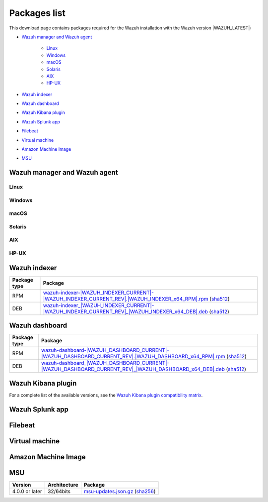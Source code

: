 .. Copyright (C) 2022 Wazuh, Inc.

.. meta::
  :description: Find the packages required for Wazuh installation on this page. Available for AIX, Linux, HP-UX, macOS, Solaris, and Windows.

.. _packages:

Packages list
=============

This download page contains packages required for the Wazuh installation with the Wazuh version |WAZUH_LATEST|:

- `Wazuh manager and Wazuh agent`_

   - `Linux`_
   - `Windows`_
   - `macOS`_
   - `Solaris`_
   - `AIX`_
   - `HP-UX`_
   
- `Wazuh indexer`_
- `Wazuh dashboard`_
- `Wazuh Kibana plugin`_
- `Wazuh Splunk app`_
- `Filebeat`_
- `Virtual machine`_
- `Amazon Machine Image`_
- `MSU`_

.. _Wazuh_manager_agent_packages_list:

Wazuh manager and Wazuh agent
-----------------------------

Linux
^^^^^


+-----------------------+-------------------+--------------+----------------------------------------------------------------------------------------------------------------------------------------------------------------------------------------------------------------------------------------------+
| Distribution          | Version           | Architecture | Package                                                                                                                                                                                                                                      |
+=======================+===================+==============+==============================================================================================================================================================================================================================================+
|                       |                   |    i386      | `wazuh-agent-|WAZUH_LATEST|-|WAZUH_REVISION_YUM_AGENT_I386|.i386.rpm <|RPM_AGENT|-|WAZUH_LATEST|-|WAZUH_REVISION_YUM_AGENT_I386|.i386.rpm>`_ (`sha512 <|CHECKSUMS_URL||WAZUH_LATEST|/wazuh-agent-|WAZUH_LATEST|-|WAZUH_REVISION_YUM_AGENT_I386|.i386.rpm.sha512>`__)                                    |
+ Amazon Linux          +  1 and 2          +--------------+----------------------------------------------------------------------------------------------------------------------------------------------------------------------------------------------------------------------------------------------+
|                       |                   |              | `wazuh-agent-|WAZUH_LATEST|-|WAZUH_REVISION_YUM_AGENT_X86|.x86_64.rpm <|RPM_AGENT|-|WAZUH_LATEST|-|WAZUH_REVISION_YUM_AGENT_X86|.x86_64.rpm>`_ (`sha512 <|CHECKSUMS_URL||WAZUH_LATEST|/wazuh-agent-|WAZUH_LATEST|-|WAZUH_REVISION_YUM_AGENT_X86|.x86_64.rpm.sha512>`__)                              |
+                       +                   +    x86_64    +----------------------------------------------------------------------------------------------------------------------------------------------------------------------------------------------------------------------------------------------+
|                       |                   |              | `wazuh-manager-|WAZUH_LATEST|-|WAZUH_REVISION_YUM_MANAGER_X86|.x86_64.rpm <|RPM_MANAGER|-|WAZUH_LATEST|-|WAZUH_REVISION_YUM_MANAGER_X86|.x86_64.rpm>`_ (`sha512 <|CHECKSUMS_URL||WAZUH_LATEST|/wazuh-manager-|WAZUH_LATEST|-|WAZUH_REVISION_YUM_MANAGER_X86|.x86_64.rpm.sha512>`__)                        |
+                       +                   +--------------+----------------------------------------------------------------------------------------------------------------------------------------------------------------------------------------------------------------------------------------------+
|                       |                   |              | `wazuh-agent-|WAZUH_LATEST|-|WAZUH_REVISION_YUM_AGENT_AARCH64|.aarch64.rpm <|RPM_AGENT|-|WAZUH_LATEST|-|WAZUH_REVISION_YUM_AGENT_AARCH64|.aarch64.rpm>`_ (`sha512 <|CHECKSUMS_URL||WAZUH_LATEST|/wazuh-agent-|WAZUH_LATEST|-|WAZUH_REVISION_YUM_AGENT_AARCH64|.aarch64.rpm.sha512>`__)                           |
+                       +                   +    aarch64   +----------------------------------------------------------------------------------------------------------------------------------------------------------------------------------------------------------------------------------------------+
|                       |                   |              | `wazuh-manager-|WAZUH_LATEST|-|WAZUH_REVISION_YUM_MANAGER_AARCH64|.aarch64.rpm <|RPM_MANAGER|-|WAZUH_LATEST|-|WAZUH_REVISION_YUM_MANAGER_AARCH64|.aarch64.rpm>`_ (`sha512 <|CHECKSUMS_URL||WAZUH_LATEST|/wazuh-manager-|WAZUH_LATEST|-|WAZUH_REVISION_YUM_MANAGER_AARCH64|.aarch64.rpm.sha512>`__)                     |
+                       +                   +--------------+----------------------------------------------------------------------------------------------------------------------------------------------------------------------------------------------------------------------------------------------+
|                       |                   |    armhf     | `wazuh-agent-|WAZUH_LATEST|-|WAZUH_REVISION_YUM_AGENT_ARMHF|.armv7hl.rpm <|RPM_AGENT|-|WAZUH_LATEST|-|WAZUH_REVISION_YUM_AGENT_ARMHF|.armv7hl.rpm>`_ (`sha512 <|CHECKSUMS_URL||WAZUH_LATEST|/wazuh-agent-|WAZUH_LATEST|-|WAZUH_REVISION_YUM_AGENT_ARMHF|.armv7hl.rpm.sha512>`__)                           |
+-----------------------+-------------------+--------------+----------------------------------------------------------------------------------------------------------------------------------------------------------------------------------------------------------------------------------------------+
|                       |                   |    i386      | `wazuh-agent-|WAZUH_LATEST|-|WAZUH_REVISION_YUM_AGENT_I386|.i386.rpm <|RPM_AGENT|-|WAZUH_LATEST|-|WAZUH_REVISION_YUM_AGENT_I386|.i386.rpm>`_ (`sha512 <|CHECKSUMS_URL||WAZUH_LATEST|/wazuh-agent-|WAZUH_LATEST|-|WAZUH_REVISION_YUM_AGENT_I386|.i386.rpm.sha512>`__)                                    |
+ CentOS                +  6 or later       +--------------+----------------------------------------------------------------------------------------------------------------------------------------------------------------------------------------------------------------------------------------------+
|                       |                   |              | `wazuh-agent-|WAZUH_LATEST|-|WAZUH_REVISION_YUM_AGENT_X86|.x86_64.rpm <|RPM_AGENT|-|WAZUH_LATEST|-|WAZUH_REVISION_YUM_AGENT_X86|.x86_64.rpm>`_ (`sha512 <|CHECKSUMS_URL||WAZUH_LATEST|/wazuh-agent-|WAZUH_LATEST|-|WAZUH_REVISION_YUM_AGENT_X86|.x86_64.rpm.sha512>`__)                              |
+                       +                   +    x86_64    +----------------------------------------------------------------------------------------------------------------------------------------------------------------------------------------------------------------------------------------------+
|                       |                   |              | `wazuh-manager-|WAZUH_LATEST|-|WAZUH_REVISION_YUM_MANAGER_X86|.x86_64.rpm <|RPM_MANAGER|-|WAZUH_LATEST|-|WAZUH_REVISION_YUM_MANAGER_X86|.x86_64.rpm>`_ (`sha512 <|CHECKSUMS_URL||WAZUH_LATEST|/wazuh-manager-|WAZUH_LATEST|-|WAZUH_REVISION_YUM_MANAGER_X86|.x86_64.rpm.sha512>`__)                        |
+                       +                   +--------------+----------------------------------------------------------------------------------------------------------------------------------------------------------------------------------------------------------------------------------------------+
|                       |                   |              | `wazuh-agent-|WAZUH_LATEST|-|WAZUH_REVISION_YUM_AGENT_AARCH64|.aarch64.rpm <|RPM_AGENT|-|WAZUH_LATEST|-|WAZUH_REVISION_YUM_AGENT_AARCH64|.aarch64.rpm>`_ (`sha512 <|CHECKSUMS_URL||WAZUH_LATEST|/wazuh-agent-|WAZUH_LATEST|-|WAZUH_REVISION_YUM_AGENT_AARCH64|.aarch64.rpm.sha512>`__)                           |
+                       +                   +    aarch64   +----------------------------------------------------------------------------------------------------------------------------------------------------------------------------------------------------------------------------------------------+
|                       |                   |              | `wazuh-manager-|WAZUH_LATEST|-|WAZUH_REVISION_YUM_MANAGER_AARCH64|.aarch64.rpm <|RPM_MANAGER|-|WAZUH_LATEST|-|WAZUH_REVISION_YUM_MANAGER_AARCH64|.aarch64.rpm>`_ (`sha512 <|CHECKSUMS_URL||WAZUH_LATEST|/wazuh-manager-|WAZUH_LATEST|-|WAZUH_REVISION_YUM_MANAGER_AARCH64|.aarch64.rpm.sha512>`__)                     |
+                       +                   +--------------+----------------------------------------------------------------------------------------------------------------------------------------------------------------------------------------------------------------------------------------------+
|                       |                   |    armhf     | `wazuh-agent-|WAZUH_LATEST|-|WAZUH_REVISION_YUM_AGENT_ARMHF|.armv7hl.rpm <|RPM_AGENT|-|WAZUH_LATEST|-|WAZUH_REVISION_YUM_AGENT_ARMHF|.armv7hl.rpm>`_ (`sha512 <|CHECKSUMS_URL||WAZUH_LATEST|/wazuh-agent-|WAZUH_LATEST|-|WAZUH_REVISION_YUM_AGENT_ARMHF|.armv7hl.rpm.sha512>`__)                           |
+                       +-------------------+--------------+----------------------------------------------------------------------------------------------------------------------------------------------------------------------------------------------------------------------------------------------+
|                       |                   |    i386      | `wazuh-agent-|WAZUH_LATEST|-|WAZUH_REVISION_YUM_AGENT_I386_EL5|.el5.i386.rpm <https://packages.wazuh.com/|CURRENT_MAJOR|/yum5/i386/wazuh-agent-|WAZUH_LATEST|-|WAZUH_REVISION_YUM_AGENT_I386_EL5|.el5.i386.rpm>`__ (`sha512 <|CHECKSUMS_URL||WAZUH_LATEST|/wazuh-agent-|WAZUH_LATEST|-|WAZUH_REVISION_YUM_AGENT_I386_EL5|.el5.i386.rpm.sha512>`__)                 |
+                       +  5                +--------------+----------------------------------------------------------------------------------------------------------------------------------------------------------------------------------------------------------------------------------------------+
|                       |                   |    x86_64    | `wazuh-agent-|WAZUH_LATEST|-|WAZUH_REVISION_YUM_AGENT_X86_EL5|.el5.x86_64.rpm <https://packages.wazuh.com/|CURRENT_MAJOR|/yum5/x86_64/wazuh-agent-|WAZUH_LATEST|-|WAZUH_REVISION_YUM_AGENT_X86_EL5|.el5.x86_64.rpm>`__ (`sha512 <|CHECKSUMS_URL||WAZUH_LATEST|/wazuh-agent-|WAZUH_LATEST|-|WAZUH_REVISION_YUM_AGENT_X86_EL5|.el5.x86_64.rpm.sha512>`__)         |
+-----------------------+-------------------+--------------+----------------------------------------------------------------------------------------------------------------------------------------------------------------------------------------------------------------------------------------------+
|                       |                   |    i386      | `wazuh-agent_|WAZUH_LATEST|-|WAZUH_REVISION_DEB_AGENT_I386|_i386.deb <|DEB_AGENT|_|WAZUH_LATEST|-|WAZUH_REVISION_DEB_AGENT_I386|_i386.deb>`_ (`sha512 <|CHECKSUMS_URL||WAZUH_LATEST|/wazuh-agent_|WAZUH_LATEST|-|WAZUH_REVISION_DEB_AGENT_I386|_i386.deb.sha512>`__)            |
+ Debian                +  7 or later       +--------------+----------------------------------------------------------------------------------------------------------------------------------------------------------------------------------------------------------------------------------------------+
|                       |                   |              | `wazuh-agent_|WAZUH_LATEST|-|WAZUH_REVISION_DEB_AGENT_X86|_amd64.deb <|DEB_AGENT|_|WAZUH_LATEST|-|WAZUH_REVISION_DEB_AGENT_X86|_amd64.deb>`_ (`sha512 <|CHECKSUMS_URL||WAZUH_LATEST|/wazuh-agent_|WAZUH_LATEST|-|WAZUH_REVISION_DEB_AGENT_X86|_amd64.deb.sha512>`__)         |
+                       +                   +    x86_64    +----------------------------------------------------------------------------------------------------------------------------------------------------------------------------------------------------------------------------------------------+
|                       |                   |              | `wazuh-manager_|WAZUH_LATEST|-|WAZUH_REVISION_DEB_MANAGER_X86|_amd64.deb <|DEB_MANAGER|_|WAZUH_LATEST|-|WAZUH_REVISION_DEB_MANAGER_X86|_amd64.deb>`_ (`sha512 <|CHECKSUMS_URL||WAZUH_LATEST|/wazuh-manager_|WAZUH_LATEST|-|WAZUH_REVISION_DEB_MANAGER_X86|_amd64.deb.sha512>`__) |
+                       +                   +--------------+----------------------------------------------------------------------------------------------------------------------------------------------------------------------------------------------------------------------------------------------+
|                       |                   |              | `wazuh-agent_|WAZUH_LATEST|-|WAZUH_REVISION_DEB_AGENT_AARCH64|_arm64.deb <|DEB_AGENT|_|WAZUH_LATEST|-|WAZUH_REVISION_DEB_AGENT_AARCH64|_arm64.deb>`_ (`sha512 <|CHECKSUMS_URL||WAZUH_LATEST|/wazuh-agent_|WAZUH_LATEST|-|WAZUH_REVISION_DEB_AGENT_AARCH64|_arm64.deb.sha512>`__)         |
+                       +                   +    aarch64   +----------------------------------------------------------------------------------------------------------------------------------------------------------------------------------------------------------------------------------------------+
|                       |                   |              | `wazuh-manager_|WAZUH_LATEST|-|WAZUH_REVISION_DEB_MANAGER_AARCH64|_arm64.deb <|DEB_MANAGER|_|WAZUH_LATEST|-|WAZUH_REVISION_DEB_MANAGER_AARCH64|_arm64.deb>`_ (`sha512 <|CHECKSUMS_URL||WAZUH_LATEST|/wazuh-manager_|WAZUH_LATEST|-|WAZUH_REVISION_DEB_MANAGER_AARCH64|_arm64.deb.sha512>`__) |
+                       +                   +--------------+----------------------------------------------------------------------------------------------------------------------------------------------------------------------------------------------------------------------------------------------+
|                       |                   |    armhf     | `wazuh-agent_|WAZUH_LATEST|-|WAZUH_REVISION_DEB_AGENT_ARMHF|_armhf.deb <|DEB_AGENT|_|WAZUH_LATEST|-|WAZUH_REVISION_DEB_AGENT_ARMHF|_armhf.deb>`_ (`sha512 <|CHECKSUMS_URL||WAZUH_LATEST|/wazuh-agent_|WAZUH_LATEST|-|WAZUH_REVISION_DEB_AGENT_ARMHF|_armhf.deb.sha512>`__)         |
+-----------------------+-------------------+--------------+----------------------------------------------------------------------------------------------------------------------------------------------------------------------------------------------------------------------------------------------+
|                       |                   |    i386      | `wazuh-agent-|WAZUH_LATEST|-|WAZUH_REVISION_YUM_AGENT_I386|.i386.rpm <|RPM_AGENT|-|WAZUH_LATEST|-|WAZUH_REVISION_YUM_AGENT_I386|.i386.rpm>`_ (`sha512 <|CHECKSUMS_URL||WAZUH_LATEST|/wazuh-agent-|WAZUH_LATEST|-|WAZUH_REVISION_YUM_AGENT_I386|.i386.rpm.sha512>`__)                                    |
+ Fedora                +  22 or later      +--------------+----------------------------------------------------------------------------------------------------------------------------------------------------------------------------------------------------------------------------------------------+
|                       |                   |              | `wazuh-agent-|WAZUH_LATEST|-|WAZUH_REVISION_YUM_AGENT_X86|.x86_64.rpm <|RPM_AGENT|-|WAZUH_LATEST|-|WAZUH_REVISION_YUM_AGENT_X86|.x86_64.rpm>`_ (`sha512 <|CHECKSUMS_URL||WAZUH_LATEST|/wazuh-agent-|WAZUH_LATEST|-|WAZUH_REVISION_YUM_AGENT_X86|.x86_64.rpm.sha512>`__)                              |
+                       +                   +    x86_64    +----------------------------------------------------------------------------------------------------------------------------------------------------------------------------------------------------------------------------------------------+
|                       |                   |              | `wazuh-manager-|WAZUH_LATEST|-|WAZUH_REVISION_YUM_MANAGER_X86|.x86_64.rpm <|RPM_MANAGER|-|WAZUH_LATEST|-|WAZUH_REVISION_YUM_MANAGER_X86|.x86_64.rpm>`_ (`sha512 <|CHECKSUMS_URL||WAZUH_LATEST|/wazuh-manager-|WAZUH_LATEST|-|WAZUH_REVISION_YUM_MANAGER_X86|.x86_64.rpm.sha512>`__)                        |
+                       +                   +--------------+----------------------------------------------------------------------------------------------------------------------------------------------------------------------------------------------------------------------------------------------+
|                       |                   |              | `wazuh-agent-|WAZUH_LATEST|-|WAZUH_REVISION_YUM_AGENT_AARCH64|.aarch64.rpm <|RPM_AGENT|-|WAZUH_LATEST|-|WAZUH_REVISION_YUM_AGENT_AARCH64|.aarch64.rpm>`_ (`sha512 <|CHECKSUMS_URL||WAZUH_LATEST|/wazuh-agent-|WAZUH_LATEST|-|WAZUH_REVISION_YUM_AGENT_AARCH64|.aarch64.rpm.sha512>`__)                           |
+                       +                   +    aarch64   +----------------------------------------------------------------------------------------------------------------------------------------------------------------------------------------------------------------------------------------------+
|                       |                   |              | `wazuh-manager-|WAZUH_LATEST|-|WAZUH_REVISION_YUM_MANAGER_AARCH64|.aarch64.rpm <|RPM_MANAGER|-|WAZUH_LATEST|-|WAZUH_REVISION_YUM_MANAGER_AARCH64|.aarch64.rpm>`_ (`sha512 <|CHECKSUMS_URL||WAZUH_LATEST|/wazuh-manager-|WAZUH_LATEST|-|WAZUH_REVISION_YUM_MANAGER_AARCH64|.aarch64.rpm.sha512>`__)                     |
+                       +                   +--------------+----------------------------------------------------------------------------------------------------------------------------------------------------------------------------------------------------------------------------------------------+
|                       |                   |    armhf     | `wazuh-agent-|WAZUH_LATEST|-|WAZUH_REVISION_YUM_AGENT_ARMHF|.armv7hl.rpm <|RPM_AGENT|-|WAZUH_LATEST|-|WAZUH_REVISION_YUM_AGENT_ARMHF|.armv7hl.rpm>`_ (`sha512 <|CHECKSUMS_URL||WAZUH_LATEST|/wazuh-agent-|WAZUH_LATEST|-|WAZUH_REVISION_YUM_AGENT_ARMHF|.armv7hl.rpm.sha512>`__)                           |
+-----------------------+-------------------+--------------+----------------------------------------------------------------------------------------------------------------------------------------------------------------------------------------------------------------------------------------------+
|                       |                   |    i386      | `wazuh-agent-|WAZUH_LATEST|-|WAZUH_REVISION_YUM_AGENT_I386|.i386.rpm <|RPM_AGENT|-|WAZUH_LATEST|-|WAZUH_REVISION_YUM_AGENT_I386|.i386.rpm>`_ (`sha512 <|CHECKSUMS_URL||WAZUH_LATEST|/wazuh-agent-|WAZUH_LATEST|-|WAZUH_REVISION_YUM_AGENT_I386|.i386.rpm.sha512>`__)                                    |
+ OpenSUSE              +  42 or later      +--------------+----------------------------------------------------------------------------------------------------------------------------------------------------------------------------------------------------------------------------------------------+
|                       |                   |              | `wazuh-agent-|WAZUH_LATEST|-|WAZUH_REVISION_YUM_AGENT_X86|.x86_64.rpm <|RPM_AGENT|-|WAZUH_LATEST|-|WAZUH_REVISION_YUM_AGENT_X86|.x86_64.rpm>`_ (`sha512 <|CHECKSUMS_URL||WAZUH_LATEST|/wazuh-agent-|WAZUH_LATEST|-|WAZUH_REVISION_YUM_AGENT_X86|.x86_64.rpm.sha512>`__)                              |
+                       +                   +    x86_64    +----------------------------------------------------------------------------------------------------------------------------------------------------------------------------------------------------------------------------------------------+
|                       |                   |              | `wazuh-manager-|WAZUH_LATEST|-|WAZUH_REVISION_YUM_MANAGER_X86|.x86_64.rpm <|RPM_MANAGER|-|WAZUH_LATEST|-|WAZUH_REVISION_YUM_MANAGER_X86|.x86_64.rpm>`_ (`sha512 <|CHECKSUMS_URL||WAZUH_LATEST|/wazuh-manager-|WAZUH_LATEST|-|WAZUH_REVISION_YUM_MANAGER_X86|.x86_64.rpm.sha512>`__)                        |
+                       +                   +--------------+----------------------------------------------------------------------------------------------------------------------------------------------------------------------------------------------------------------------------------------------+
|                       |                   |              | `wazuh-agent-|WAZUH_LATEST|-|WAZUH_REVISION_YUM_AGENT_AARCH64|.aarch64.rpm <|RPM_AGENT|-|WAZUH_LATEST|-|WAZUH_REVISION_YUM_AGENT_AARCH64|.aarch64.rpm>`_ (`sha512 <|CHECKSUMS_URL||WAZUH_LATEST|/wazuh-agent-|WAZUH_LATEST|-|WAZUH_REVISION_YUM_AGENT_AARCH64|.aarch64.rpm.sha512>`__)                           |
+                       +                   +    aarch64   +----------------------------------------------------------------------------------------------------------------------------------------------------------------------------------------------------------------------------------------------+
|                       |                   |              | `wazuh-manager-|WAZUH_LATEST|-|WAZUH_REVISION_YUM_MANAGER_AARCH64|.aarch64.rpm <|RPM_MANAGER|-|WAZUH_LATEST|-|WAZUH_REVISION_YUM_MANAGER_AARCH64|.aarch64.rpm>`_ (`sha512 <|CHECKSUMS_URL||WAZUH_LATEST|/wazuh-manager-|WAZUH_LATEST|-|WAZUH_REVISION_YUM_MANAGER_AARCH64|.aarch64.rpm.sha512>`__)                     |
+                       +                   +--------------+----------------------------------------------------------------------------------------------------------------------------------------------------------------------------------------------------------------------------------------------+
|                       |                   |    armhf     | `wazuh-agent-|WAZUH_LATEST|-|WAZUH_REVISION_YUM_AGENT_ARMHF|.armv7hl.rpm <|RPM_AGENT|-|WAZUH_LATEST|-|WAZUH_REVISION_YUM_AGENT_ARMHF|.armv7hl.rpm>`_ (`sha512 <|CHECKSUMS_URL||WAZUH_LATEST|/wazuh-agent-|WAZUH_LATEST|-|WAZUH_REVISION_YUM_AGENT_ARMHF|.armv7hl.rpm.sha512>`__)                           |
+-----------------------+-------------------+--------------+----------------------------------------------------------------------------------------------------------------------------------------------------------------------------------------------------------------------------------------------+
|                       |                   |    i386      | `wazuh-agent-|WAZUH_LATEST|-|WAZUH_REVISION_YUM_AGENT_I386|.i386.rpm <|RPM_AGENT|-|WAZUH_LATEST|-|WAZUH_REVISION_YUM_AGENT_I386|.i386.rpm>`_ (`sha512 <|CHECKSUMS_URL||WAZUH_LATEST|/wazuh-agent-|WAZUH_LATEST|-|WAZUH_REVISION_YUM_AGENT_I386|.i386.rpm.sha512>`__)                                    |
+ Oracle Linux          +  6 or later       +--------------+----------------------------------------------------------------------------------------------------------------------------------------------------------------------------------------------------------------------------------------------+
|                       |                   |              | `wazuh-agent-|WAZUH_LATEST|-|WAZUH_REVISION_YUM_AGENT_X86|.x86_64.rpm <|RPM_AGENT|-|WAZUH_LATEST|-|WAZUH_REVISION_YUM_AGENT_X86|.x86_64.rpm>`_ (`sha512 <|CHECKSUMS_URL||WAZUH_LATEST|/wazuh-agent-|WAZUH_LATEST|-|WAZUH_REVISION_YUM_AGENT_X86|.x86_64.rpm.sha512>`__)                              |
+                       +                   +    x86_64    +----------------------------------------------------------------------------------------------------------------------------------------------------------------------------------------------------------------------------------------------+
|                       |                   |              | `wazuh-manager-|WAZUH_LATEST|-|WAZUH_REVISION_YUM_MANAGER_X86|.x86_64.rpm <|RPM_MANAGER|-|WAZUH_LATEST|-|WAZUH_REVISION_YUM_MANAGER_X86|.x86_64.rpm>`_ (`sha512 <|CHECKSUMS_URL||WAZUH_LATEST|/wazuh-manager-|WAZUH_LATEST|-|WAZUH_REVISION_YUM_MANAGER_X86|.x86_64.rpm.sha512>`__)                        |
+                       +                   +--------------+----------------------------------------------------------------------------------------------------------------------------------------------------------------------------------------------------------------------------------------------+
|                       |                   |              | `wazuh-agent-|WAZUH_LATEST|-|WAZUH_REVISION_YUM_AGENT_AARCH64|.aarch64.rpm <|RPM_AGENT|-|WAZUH_LATEST|-|WAZUH_REVISION_YUM_AGENT_AARCH64|.aarch64.rpm>`_ (`sha512 <|CHECKSUMS_URL||WAZUH_LATEST|/wazuh-agent-|WAZUH_LATEST|-|WAZUH_REVISION_YUM_AGENT_AARCH64|.aarch64.rpm.sha512>`__)                           |
+                       +                   +    aarch64   +----------------------------------------------------------------------------------------------------------------------------------------------------------------------------------------------------------------------------------------------+
|                       |                   |              | `wazuh-manager-|WAZUH_LATEST|-|WAZUH_REVISION_YUM_MANAGER_AARCH64|.aarch64.rpm <|RPM_MANAGER|-|WAZUH_LATEST|-|WAZUH_REVISION_YUM_MANAGER_AARCH64|.aarch64.rpm>`_ (`sha512 <|CHECKSUMS_URL||WAZUH_LATEST|/wazuh-manager-|WAZUH_LATEST|-|WAZUH_REVISION_YUM_MANAGER_AARCH64|.aarch64.rpm.sha512>`__)                     |
+                       +                   +--------------+----------------------------------------------------------------------------------------------------------------------------------------------------------------------------------------------------------------------------------------------+
|                       |                   |    armhf     | `wazuh-agent-|WAZUH_LATEST|-|WAZUH_REVISION_YUM_AGENT_ARMHF|.armv7hl.rpm <|RPM_AGENT|-|WAZUH_LATEST|-|WAZUH_REVISION_YUM_AGENT_ARMHF|.armv7hl.rpm>`_ (`sha512 <|CHECKSUMS_URL||WAZUH_LATEST|/wazuh-agent-|WAZUH_LATEST|-|WAZUH_REVISION_YUM_AGENT_ARMHF|.armv7hl.rpm.sha512>`__)                           |
+                       +-------------------+--------------+----------------------------------------------------------------------------------------------------------------------------------------------------------------------------------------------------------------------------------------------+
|                       |                   |    i386      | `wazuh-agent-|WAZUH_LATEST|-|WAZUH_REVISION_YUM_AGENT_I386_EL5|.el5.i386.rpm <https://packages.wazuh.com/|CURRENT_MAJOR|/yum5/i386/wazuh-agent-|WAZUH_LATEST|-|WAZUH_REVISION_YUM_AGENT_I386_EL5|.el5.i386.rpm>`__ (`sha512 <|CHECKSUMS_URL||WAZUH_LATEST|/wazuh-agent-|WAZUH_LATEST|-|WAZUH_REVISION_YUM_AGENT_I386_EL5|.el5.i386.rpm.sha512>`__)                 |
+                       +  5                +--------------+----------------------------------------------------------------------------------------------------------------------------------------------------------------------------------------------------------------------------------------------+
|                       |                   |    x86_64    | `wazuh-agent-|WAZUH_LATEST|-|WAZUH_REVISION_YUM_AGENT_X86_EL5|.el5.x86_64.rpm <https://packages.wazuh.com/|CURRENT_MAJOR|/yum5/x86_64/wazuh-agent-|WAZUH_LATEST|-|WAZUH_REVISION_YUM_AGENT_X86_EL5|.el5.x86_64.rpm>`__ (`sha512 <|CHECKSUMS_URL||WAZUH_LATEST|/wazuh-agent-|WAZUH_LATEST|-|WAZUH_REVISION_YUM_AGENT_X86_EL5|.el5.x86_64.rpm.sha512>`__)         |
+-----------------------+-------------------+--------------+----------------------------------------------------------------------------------------------------------------------------------------------------------------------------------------------------------------------------------------------+
|                       |                   |    i386      | `wazuh-agent-|WAZUH_LATEST|-|WAZUH_REVISION_YUM_AGENT_I386|.i386.rpm <|RPM_AGENT|-|WAZUH_LATEST|-|WAZUH_REVISION_YUM_AGENT_I386|.i386.rpm>`_ (`sha512 <|CHECKSUMS_URL||WAZUH_LATEST|/wazuh-agent-|WAZUH_LATEST|-|WAZUH_REVISION_YUM_AGENT_I386|.i386.rpm.sha512>`__)                                    |
+ Red Hat               +  6 or later       +--------------+----------------------------------------------------------------------------------------------------------------------------------------------------------------------------------------------------------------------------------------------+
| Enterprise Linux      |                   |              | `wazuh-agent-|WAZUH_LATEST|-|WAZUH_REVISION_YUM_AGENT_X86|.x86_64.rpm <|RPM_AGENT|-|WAZUH_LATEST|-|WAZUH_REVISION_YUM_AGENT_X86|.x86_64.rpm>`_ (`sha512 <|CHECKSUMS_URL||WAZUH_LATEST|/wazuh-agent-|WAZUH_LATEST|-|WAZUH_REVISION_YUM_AGENT_X86|.x86_64.rpm.sha512>`__)                              |
+                       +                   +    x86_64    +----------------------------------------------------------------------------------------------------------------------------------------------------------------------------------------------------------------------------------------------+
|                       |                   |              | `wazuh-manager-|WAZUH_LATEST|-|WAZUH_REVISION_YUM_MANAGER_X86|.x86_64.rpm <|RPM_MANAGER|-|WAZUH_LATEST|-|WAZUH_REVISION_YUM_MANAGER_X86|.x86_64.rpm>`_ (`sha512 <|CHECKSUMS_URL||WAZUH_LATEST|/wazuh-manager-|WAZUH_LATEST|-|WAZUH_REVISION_YUM_MANAGER_X86|.x86_64.rpm.sha512>`__)                        |
+                       +                   +--------------+----------------------------------------------------------------------------------------------------------------------------------------------------------------------------------------------------------------------------------------------+
|                       |                   |              | `wazuh-agent-|WAZUH_LATEST|-|WAZUH_REVISION_YUM_AGENT_AARCH64|.aarch64.rpm <|RPM_AGENT|-|WAZUH_LATEST|-|WAZUH_REVISION_YUM_AGENT_AARCH64|.aarch64.rpm>`_ (`sha512 <|CHECKSUMS_URL||WAZUH_LATEST|/wazuh-agent-|WAZUH_LATEST|-|WAZUH_REVISION_YUM_AGENT_AARCH64|.aarch64.rpm.sha512>`__)                           |
+                       +                   +    aarch64   +----------------------------------------------------------------------------------------------------------------------------------------------------------------------------------------------------------------------------------------------+
|                       |                   |              | `wazuh-manager-|WAZUH_LATEST|-|WAZUH_REVISION_YUM_MANAGER_AARCH64|.aarch64.rpm <|RPM_MANAGER|-|WAZUH_LATEST|-|WAZUH_REVISION_YUM_MANAGER_AARCH64|.aarch64.rpm>`_ (`sha512 <|CHECKSUMS_URL||WAZUH_LATEST|/wazuh-manager-|WAZUH_LATEST|-|WAZUH_REVISION_YUM_MANAGER_AARCH64|.aarch64.rpm.sha512>`__)                     |
+                       +                   +--------------+----------------------------------------------------------------------------------------------------------------------------------------------------------------------------------------------------------------------------------------------+
|                       |                   |    armhf     | `wazuh-agent-|WAZUH_LATEST|-|WAZUH_REVISION_YUM_AGENT_ARMHF|.armv7hl.rpm <|RPM_AGENT|-|WAZUH_LATEST|-|WAZUH_REVISION_YUM_AGENT_ARMHF|.armv7hl.rpm>`_ (`sha512 <|CHECKSUMS_URL||WAZUH_LATEST|/wazuh-agent-|WAZUH_LATEST|-|WAZUH_REVISION_YUM_AGENT_ARMHF|.armv7hl.rpm.sha512>`__)                           |
+                       +-------------------+--------------+----------------------------------------------------------------------------------------------------------------------------------------------------------------------------------------------------------------------------------------------+
|                       |                   |    i386      | `wazuh-agent-|WAZUH_LATEST|-|WAZUH_REVISION_YUM_AGENT_I386_EL5|.el5.i386.rpm <https://packages.wazuh.com/|CURRENT_MAJOR|/yum5/i386/wazuh-agent-|WAZUH_LATEST|-|WAZUH_REVISION_YUM_AGENT_I386_EL5|.el5.i386.rpm>`__ (`sha512 <|CHECKSUMS_URL||WAZUH_LATEST|/wazuh-agent-|WAZUH_LATEST|-|WAZUH_REVISION_YUM_AGENT_I386_EL5|.el5.i386.rpm.sha512>`__)                 |
+                       +  5                +--------------+----------------------------------------------------------------------------------------------------------------------------------------------------------------------------------------------------------------------------------------------+
|                       |                   |    x86_64    | `wazuh-agent-|WAZUH_LATEST|-|WAZUH_REVISION_YUM_AGENT_X86_EL5|.el5.x86_64.rpm <https://packages.wazuh.com/|CURRENT_MAJOR|/yum5/x86_64/wazuh-agent-|WAZUH_LATEST|-|WAZUH_REVISION_YUM_AGENT_X86_EL5|.el5.x86_64.rpm>`__ (`sha512 <|CHECKSUMS_URL||WAZUH_LATEST|/wazuh-agent-|WAZUH_LATEST|-|WAZUH_REVISION_YUM_AGENT_X86_EL5|.el5.x86_64.rpm.sha512>`__)         |
+-----------------------+-------------------+--------------+----------------------------------------------------------------------------------------------------------------------------------------------------------------------------------------------------------------------------------------------+
|                       |                   |    i386      | `wazuh-agent-|WAZUH_LATEST|-|WAZUH_REVISION_YUM_AGENT_I386|.i386.rpm <|RPM_AGENT|-|WAZUH_LATEST|-|WAZUH_REVISION_YUM_AGENT_I386|.i386.rpm>`_ (`sha512 <|CHECKSUMS_URL||WAZUH_LATEST|/wazuh-agent-|WAZUH_LATEST|-|WAZUH_REVISION_YUM_AGENT_I386|.i386.rpm.sha512>`__)                                    |
+ SUSE                  +  12               +--------------+----------------------------------------------------------------------------------------------------------------------------------------------------------------------------------------------------------------------------------------------+
|                       |                   |              | `wazuh-agent-|WAZUH_LATEST|-|WAZUH_REVISION_YUM_AGENT_X86|.x86_64.rpm <|RPM_AGENT|-|WAZUH_LATEST|-|WAZUH_REVISION_YUM_AGENT_X86|.x86_64.rpm>`_ (`sha512 <|CHECKSUMS_URL||WAZUH_LATEST|/wazuh-agent-|WAZUH_LATEST|-|WAZUH_REVISION_YUM_AGENT_X86|.x86_64.rpm.sha512>`__)                              |
+                       +                   +    x86_64    +----------------------------------------------------------------------------------------------------------------------------------------------------------------------------------------------------------------------------------------------+
|                       |                   |              | `wazuh-manager-|WAZUH_LATEST|-|WAZUH_REVISION_YUM_MANAGER_X86|.x86_64.rpm <|RPM_MANAGER|-|WAZUH_LATEST|-|WAZUH_REVISION_YUM_MANAGER_X86|.x86_64.rpm>`_ (`sha512 <|CHECKSUMS_URL||WAZUH_LATEST|/wazuh-manager-|WAZUH_LATEST|-|WAZUH_REVISION_YUM_MANAGER_X86|.x86_64.rpm.sha512>`__)                        |
+                       +                   +--------------+----------------------------------------------------------------------------------------------------------------------------------------------------------------------------------------------------------------------------------------------+
|                       |                   |              | `wazuh-agent-|WAZUH_LATEST|-|WAZUH_REVISION_YUM_AGENT_AARCH64|.aarch64.rpm <|RPM_AGENT|-|WAZUH_LATEST|-|WAZUH_REVISION_YUM_AGENT_AARCH64|.aarch64.rpm>`_ (`sha512 <|CHECKSUMS_URL||WAZUH_LATEST|/wazuh-agent-|WAZUH_LATEST|-|WAZUH_REVISION_YUM_AGENT_AARCH64|.aarch64.rpm.sha512>`__)                           |
+                       +                   +    aarch64   +----------------------------------------------------------------------------------------------------------------------------------------------------------------------------------------------------------------------------------------------+
|                       |                   |              | `wazuh-manager-|WAZUH_LATEST|-|WAZUH_REVISION_YUM_MANAGER_AARCH64|.aarch64.rpm <|RPM_MANAGER|-|WAZUH_LATEST|-|WAZUH_REVISION_YUM_MANAGER_AARCH64|.aarch64.rpm>`_ (`sha512 <|CHECKSUMS_URL||WAZUH_LATEST|/wazuh-manager-|WAZUH_LATEST|-|WAZUH_REVISION_YUM_MANAGER_AARCH64|.aarch64.rpm.sha512>`__)                     |
+                       +                   +--------------+----------------------------------------------------------------------------------------------------------------------------------------------------------------------------------------------------------------------------------------------+
|                       |                   |    armhf     | `wazuh-agent-|WAZUH_LATEST|-|WAZUH_REVISION_YUM_AGENT_ARMHF|.armv7hl.rpm <|RPM_AGENT|-|WAZUH_LATEST|-|WAZUH_REVISION_YUM_AGENT_ARMHF|.armv7hl.rpm>`_ (`sha512 <|CHECKSUMS_URL||WAZUH_LATEST|/wazuh-agent-|WAZUH_LATEST|-|WAZUH_REVISION_YUM_AGENT_ARMHF|.armv7hl.rpm.sha512>`__)                           |
+                       +-------------------+--------------+----------------------------------------------------------------------------------------------------------------------------------------------------------------------------------------------------------------------------------------------+
|                       |                   |    i386      | `wazuh-agent-|WAZUH_LATEST|-|WAZUH_REVISION_YUM_AGENT_I386_EL5|.el5.i386.rpm <https://packages.wazuh.com/|CURRENT_MAJOR|/yum5/i386/wazuh-agent-|WAZUH_LATEST|-|WAZUH_REVISION_YUM_AGENT_I386_EL5|.el5.i386.rpm>`__ (`sha512 <|CHECKSUMS_URL||WAZUH_LATEST|/wazuh-agent-|WAZUH_LATEST|-|WAZUH_REVISION_YUM_AGENT_I386_EL5|.el5.i386.rpm.sha512>`__)                 |
+                       +  11               +--------------+----------------------------------------------------------------------------------------------------------------------------------------------------------------------------------------------------------------------------------------------+
|                       |                   |    x86_64    | `wazuh-agent-|WAZUH_LATEST|-|WAZUH_REVISION_YUM_AGENT_X86_EL5|.el5.x86_64.rpm <https://packages.wazuh.com/|CURRENT_MAJOR|/yum5/x86_64/wazuh-agent-|WAZUH_LATEST|-|WAZUH_REVISION_YUM_AGENT_X86_EL5|.el5.x86_64.rpm>`__ (`sha512 <|CHECKSUMS_URL||WAZUH_LATEST|/wazuh-agent-|WAZUH_LATEST|-|WAZUH_REVISION_YUM_AGENT_X86_EL5|.el5.x86_64.rpm.sha512>`__)         |
+-----------------------+-------------------+--------------+----------------------------------------------------------------------------------------------------------------------------------------------------------------------------------------------------------------------------------------------+
|                       |                   |    i386      | `wazuh-agent_|WAZUH_LATEST|-|WAZUH_REVISION_DEB_AGENT_I386|_i386.deb <|DEB_AGENT|_|WAZUH_LATEST|-|WAZUH_REVISION_DEB_AGENT_I386|_i386.deb>`_ (`sha512 <|CHECKSUMS_URL||WAZUH_LATEST|/wazuh-agent_|WAZUH_LATEST|-|WAZUH_REVISION_DEB_AGENT_I386|_i386.deb.sha512>`__)            |
+ Ubuntu                +  12 or later      +--------------+----------------------------------------------------------------------------------------------------------------------------------------------------------------------------------------------------------------------------------------------+
|                       |                   |              | `wazuh-agent_|WAZUH_LATEST|-|WAZUH_REVISION_DEB_AGENT_X86|_amd64.deb <|DEB_AGENT|_|WAZUH_LATEST|-|WAZUH_REVISION_DEB_AGENT_X86|_amd64.deb>`_ (`sha512 <|CHECKSUMS_URL||WAZUH_LATEST|/wazuh-agent_|WAZUH_LATEST|-|WAZUH_REVISION_DEB_AGENT_X86|_amd64.deb.sha512>`__)         |
+                       +                   +    x86_64    +----------------------------------------------------------------------------------------------------------------------------------------------------------------------------------------------------------------------------------------------+
|                       |                   |              | `wazuh-manager_|WAZUH_LATEST|-|WAZUH_REVISION_DEB_MANAGER_X86|_amd64.deb <|DEB_MANAGER|_|WAZUH_LATEST|-|WAZUH_REVISION_DEB_MANAGER_X86|_amd64.deb>`_ (`sha512 <|CHECKSUMS_URL||WAZUH_LATEST|/wazuh-manager_|WAZUH_LATEST|-|WAZUH_REVISION_DEB_MANAGER_X86|_amd64.deb.sha512>`__) |
+                       +                   +--------------+----------------------------------------------------------------------------------------------------------------------------------------------------------------------------------------------------------------------------------------------+
|                       |                   |              | `wazuh-agent_|WAZUH_LATEST|-|WAZUH_REVISION_DEB_AGENT_AARCH64|_arm64.deb <|DEB_AGENT|_|WAZUH_LATEST|-|WAZUH_REVISION_DEB_AGENT_AARCH64|_arm64.deb>`_ (`sha512 <|CHECKSUMS_URL||WAZUH_LATEST|/wazuh-agent_|WAZUH_LATEST|-|WAZUH_REVISION_DEB_AGENT_AARCH64|_arm64.deb.sha512>`__)         |
+                       +                   +    aarch64   +----------------------------------------------------------------------------------------------------------------------------------------------------------------------------------------------------------------------------------------------+
|                       |                   |              | `wazuh-manager_|WAZUH_LATEST|-|WAZUH_REVISION_DEB_MANAGER_AARCH64|_arm64.deb <|DEB_MANAGER|_|WAZUH_LATEST|-|WAZUH_REVISION_DEB_MANAGER_AARCH64|_arm64.deb>`_ (`sha512 <|CHECKSUMS_URL||WAZUH_LATEST|/wazuh-manager_|WAZUH_LATEST|-|WAZUH_REVISION_DEB_MANAGER_AARCH64|_arm64.deb.sha512>`__) |
+                       +                   +--------------+----------------------------------------------------------------------------------------------------------------------------------------------------------------------------------------------------------------------------------------------+
|                       |                   |    armhf     | `wazuh-agent_|WAZUH_LATEST|-|WAZUH_REVISION_DEB_AGENT_ARMHF|_armhf.deb <|DEB_AGENT|_|WAZUH_LATEST|-|WAZUH_REVISION_DEB_AGENT_ARMHF|_armhf.deb>`_ (`sha512 <|CHECKSUMS_URL||WAZUH_LATEST|/wazuh-agent_|WAZUH_LATEST|-|WAZUH_REVISION_DEB_AGENT_ARMHF|_armhf.deb.sha512>`__)         |
+-----------------------+-------------------+--------------+----------------------------------------------------------------------------------------------------------------------------------------------------------------------------------------------------------------------------------------------+
|                       |                   |              | `wazuh-agent_|WAZUH_LATEST|-|WAZUH_REVISION_DEB_AGENT_X86|_amd64.deb <|DEB_AGENT|_|WAZUH_LATEST|-|WAZUH_REVISION_DEB_AGENT_X86|_amd64.deb>`_ (`sha512 <|CHECKSUMS_URL||WAZUH_LATEST|/wazuh-agent_|WAZUH_LATEST|-|WAZUH_REVISION_DEB_AGENT_X86|_amd64.deb.sha512>`__)         |
+                       +                   +    x86_64    +----------------------------------------------------------------------------------------------------------------------------------------------------------------------------------------------------------------------------------------------+
|                       |                   |              | `wazuh-manager_|WAZUH_LATEST|-|WAZUH_REVISION_DEB_MANAGER_X86|_amd64.deb <|DEB_MANAGER|_|WAZUH_LATEST|-|WAZUH_REVISION_DEB_MANAGER_X86|_amd64.deb>`_ (`sha512 <|CHECKSUMS_URL||WAZUH_LATEST|/wazuh-manager_|WAZUH_LATEST|-|WAZUH_REVISION_DEB_MANAGER_X86|_amd64.deb.sha512>`__) |
+ Raspbian OS           + Buster or greater +--------------+----------------------------------------------------------------------------------------------------------------------------------------------------------------------------------------------------------------------------------------------+
|                       |                   |              | `wazuh-agent_|WAZUH_LATEST|-|WAZUH_REVISION_DEB_AGENT_AARCH64|_arm64.deb <|DEB_AGENT|_|WAZUH_LATEST|-|WAZUH_REVISION_DEB_AGENT_AARCH64|_arm64.deb>`_ (`sha512 <|CHECKSUMS_URL||WAZUH_LATEST|/wazuh-agent_|WAZUH_LATEST|-|WAZUH_REVISION_DEB_AGENT_AARCH64|_arm64.deb.sha512>`__)         |
+                       +                   +    aarch64   +----------------------------------------------------------------------------------------------------------------------------------------------------------------------------------------------------------------------------------------------+
|                       |                   |              | `wazuh-manager_|WAZUH_LATEST|-|WAZUH_REVISION_DEB_MANAGER_AARCH64|_arm64.deb <|DEB_MANAGER|_|WAZUH_LATEST|-|WAZUH_REVISION_DEB_MANAGER_AARCH64|_arm64.deb>`_ (`sha512 <|CHECKSUMS_URL||WAZUH_LATEST|/wazuh-manager_|WAZUH_LATEST|-|WAZUH_REVISION_DEB_MANAGER_AARCH64|_arm64.deb.sha512>`__) |
+                       +                   +--------------+----------------------------------------------------------------------------------------------------------------------------------------------------------------------------------------------------------------------------------------------+
|                       |                   |    armhf     | `wazuh-agent_|WAZUH_LATEST|-|WAZUH_REVISION_DEB_AGENT_ARMHF|_armhf.deb <|DEB_AGENT|_|WAZUH_LATEST|-|WAZUH_REVISION_DEB_AGENT_ARMHF|_armhf.deb>`_ (`sha512 <|CHECKSUMS_URL||WAZUH_LATEST|/wazuh-agent_|WAZUH_LATEST|-|WAZUH_REVISION_DEB_AGENT_ARMHF|_armhf.deb.sha512>`__)         |
+-----------------------+-------------------+--------------+----------------------------------------------------------------------------------------------------------------------------------------------------------------------------------------------------------------------------------------------+

Windows
^^^^^^^

+-----------------+--------------+---------------------------------------------------------------------------------------------------------------------------------------------------------------------------------------------------------------------------------------------+
| Version         | Architecture | Package                                                                                                                                                                                                                                     |
+=================+==============+=============================================================================================================================================================================================================================================+
|  XP or later    |   32/64bits  | `wazuh-agent-|WAZUH_LATEST|-|WAZUH_REVISION_WINDOWS|.msi <https://packages.wazuh.com/|CURRENT_MAJOR|/windows/wazuh-agent-|WAZUH_LATEST|-|WAZUH_REVISION_WINDOWS|.msi>`_ (`sha512 <https://packages.wazuh.com/|CURRENT_MAJOR|/checksums/wazuh/|WAZUH_LATEST|/wazuh-agent-|WAZUH_LATEST|-|WAZUH_REVISION_WINDOWS|.msi.sha512>`__)                                              |
+-----------------+--------------+---------------------------------------------------------------------------------------------------------------------------------------------------------------------------------------------------------------------------------------------+

macOS
^^^^^
+--------------+-----------------------------------------------------------------------------------------------------------------------------------------------------------------------------------------------------------------------------------------------+
| Architecture | Package                                                                                                                                                                                                                                       |
+==============+===============================================================================================================================================================================================================================================+
|    64bits    | `wazuh-agent-|WAZUH_LATEST|-|WAZUH_REVISION_OSX|.pkg <https://packages.wazuh.com/|CURRENT_MAJOR|/macos/wazuh-agent-|WAZUH_LATEST|-|WAZUH_REVISION_OSX|.pkg>`_ (`sha512 <https://packages.wazuh.com/|CURRENT_MAJOR|/checksums/wazuh/|WAZUH_LATEST|/wazuh-agent-|WAZUH_LATEST|-|WAZUH_REVISION_OSX|.pkg.sha512>`__)                                                  |
+--------------+-----------------------------------------------------------------------------------------------------------------------------------------------------------------------------------------------------------------------------------------------+

Solaris
^^^^^^^
+---------+--------------+---------------------------------------------------------------------------------------------------------------------------------------------------------------------------------------------------------------------------------------------+
| Version | Architecture | Package                                                                                                                                                                                                                                     |
+=========+==============+=============================================================================================================================================================================================================================================+
|         |     i386     | `wazuh-agent_v|WAZUH_LATEST|-sol10-i386.pkg <https://packages.wazuh.com/|CURRENT_MAJOR|/solaris/i386/10/wazuh-agent_v|WAZUH_LATEST|-sol10-i386.pkg>`_ (`sha512 <https://packages.wazuh.com/|CURRENT_MAJOR|/checksums/wazuh/|WAZUH_LATEST|/wazuh-agent_v|WAZUH_LATEST|-sol10-i386.pkg.sha512>`__)        |
+  10     +--------------+---------------------------------------------------------------------------------------------------------------------------------------------------------------------------------------------------------------------------------------------+
|         |     SPARC    | `wazuh-agent_v|WAZUH_LATEST|-sol10-sparc.pkg <https://packages.wazuh.com/|CURRENT_MAJOR|/solaris/sparc/10/wazuh-agent_v|WAZUH_LATEST|-sol10-sparc.pkg>`_ (`sha512 <https://packages.wazuh.com/|CURRENT_MAJOR|/checksums/wazuh/|WAZUH_LATEST|/wazuh-agent_v|WAZUH_LATEST|-sol10-sparc.pkg.sha512>`__)    |
+---------+--------------+---------------------------------------------------------------------------------------------------------------------------------------------------------------------------------------------------------------------------------------------+
|         |     i386     | `wazuh-agent_v|WAZUH_LATEST|-sol11-i386.p5p <https://packages.wazuh.com/|CURRENT_MAJOR|/solaris/i386/11/wazuh-agent_v|WAZUH_LATEST|-sol11-i386.p5p>`_ (`sha512 <https://packages.wazuh.com/|CURRENT_MAJOR|/checksums/wazuh/|WAZUH_LATEST|/wazuh-agent_v|WAZUH_LATEST|-sol11-i386.p5p.sha512>`__)        |
+  11     +--------------+---------------------------------------------------------------------------------------------------------------------------------------------------------------------------------------------------------------------------------------------+
|         |     SPARC    | `wazuh-agent_v|WAZUH_LATEST|-sol11-sparc.p5p <https://packages.wazuh.com/|CURRENT_MAJOR|/solaris/sparc/11/wazuh-agent_v|WAZUH_LATEST|-sol11-sparc.p5p>`_ (`sha512 <https://packages.wazuh.com/|CURRENT_MAJOR|/checksums/wazuh/|WAZUH_LATEST|/wazuh-agent_v|WAZUH_LATEST|-sol11-sparc.p5p.sha512>`__)    |
+---------+--------------+---------------------------------------------------------------------------------------------------------------------------------------------------------------------------------------------------------------------------------------------+

AIX
^^^
+-----------------+--------------+---------------------------------------------------------------------------------------------------------------------------------------------------------------------------------------------------------------------------------------------+
| Version         | Architecture | Package                                                                                                                                                                                                                                     |
+=================+==============+=============================================================================================================================================================================================================================================+
| 6 or later      |    PowerPC   | `wazuh-agent-|WAZUH_LATEST|-|WAZUH_REVISION_AIX|.aix.ppc.rpm <https://packages.wazuh.com/|CURRENT_MAJOR|/aix/wazuh-agent-|WAZUH_LATEST|-|WAZUH_REVISION_AIX|.aix.ppc.rpm>`_ (`sha512 <https://packages.wazuh.com/|CURRENT_MAJOR|/checksums/wazuh/|WAZUH_LATEST|/wazuh-agent-|WAZUH_LATEST|-|WAZUH_REVISION_AIX|.aix.ppc.rpm.sha512>`__)                          |
+-----------------+--------------+---------------------------------------------------------------------------------------------------------------------------------------------------------------------------------------------------------------------------------------------+

HP-UX
^^^^^
+-----------------+--------------+----------------------------------------------------------------------------------------------------------------------------------------------------------------------------------------------------------------------------------------------+
| Version         | Architecture | Package                                                                                                                                                                                                                                      |
+=================+==============+==============================================================================================================================================================================================================================================+
|  11.31          |   Itanium    | `wazuh-agent-|WAZUH_LATEST|-|WAZUH_REVISION_HPUX|-hpux-11v3-ia64.tar <https://packages.wazuh.com/|CURRENT_MAJOR|/hp-ux/wazuh-agent-|WAZUH_LATEST|-|WAZUH_REVISION_HPUX|-hpux-11v3-ia64.tar>`_ (`sha512 <https://packages.wazuh.com/|CURRENT_MAJOR|/checksums/wazuh/|WAZUH_LATEST|/wazuh-agent-|WAZUH_LATEST|-|WAZUH_REVISION_HPUX|-hpux-11v3-ia64.tar.sha512>`__)    |
+-----------------+--------------+----------------------------------------------------------------------------------------------------------------------------------------------------------------------------------------------------------------------------------------------+


Wazuh indexer
-------------

.. |IndexerRPM| replace:: `wazuh-indexer-|WAZUH_INDEXER_CURRENT|-|WAZUH_INDEXER_CURRENT_REV|.|WAZUH_INDEXER_x64_RPM|.rpm <https://packages.wazuh.com/4.x/yum/wazuh-indexer-|WAZUH_INDEXER_CURRENT|-|WAZUH_INDEXER_CURRENT_REV|.|WAZUH_INDEXER_x64_RPM|.rpm>`__ (`sha512 <https://packages.wazuh.com/4.x/checksums/wazuh/|WAZUH_INDEXER_CURRENT|/wazuh-indexer-|WAZUH_INDEXER_CURRENT|-|WAZUH_INDEXER_CURRENT_REV|.|WAZUH_INDEXER_x64_RPM|.rpm.sha512>`__)

.. |IndexerDEB| replace:: `wazuh-indexer_|WAZUH_INDEXER_CURRENT|-|WAZUH_INDEXER_CURRENT_REV|_|WAZUH_INDEXER_x64_DEB|.deb <https://packages.wazuh.com/4.x/apt/pool/main/w/wazuh-indexer/wazuh-indexer_|WAZUH_INDEXER_CURRENT|-|WAZUH_INDEXER_CURRENT_REV|_|WAZUH_INDEXER_x64_DEB|.deb>`__ (`sha512 <https://packages.wazuh.com/4.x/checksums/wazuh/|WAZUH_INDEXER_CURRENT|/wazuh-indexer_|WAZUH_INDEXER_CURRENT|-|WAZUH_INDEXER_CURRENT_REV|_|WAZUH_INDEXER_x64_DEB|.deb.sha512>`__)


+--------------+------------------+
| Package type | Package          |
+==============+==================+
|     RPM      | |IndexerRPM|     |
+--------------+------------------+
|     DEB      | |IndexerDEB|     |
+--------------+------------------+


Wazuh dashboard
---------------

.. |DashboardRPM| replace:: `wazuh-dashboard-|WAZUH_DASHBOARD_CURRENT|-|WAZUH_DASHBOARD_CURRENT_REV|.|WAZUH_DASHBOARD_x64_RPM|.rpm <https://packages.wazuh.com/4.x/yum/wazuh-dashboard-|WAZUH_DASHBOARD_CURRENT|-|WAZUH_DASHBOARD_CURRENT_REV|.|WAZUH_DASHBOARD_x64_RPM|.rpm>`__ (`sha512 <https://packages.wazuh.com/4.x/checksums/wazuh/|WAZUH_DASHBOARD_CURRENT|/wazuh-dashboard-|WAZUH_DASHBOARD_CURRENT|-|WAZUH_DASHBOARD_CURRENT_REV|.|WAZUH_DASHBOARD_x64_RPM|.rpm.sha512>`__)

.. |DashboardDEB| replace:: `wazuh-dashboard_|WAZUH_DASHBOARD_CURRENT|-|WAZUH_DASHBOARD_CURRENT_REV|_|WAZUH_DASHBOARD_x64_DEB|.deb <https://packages.wazuh.com/4.x/apt/pool/main/w/wazuh-dashboard/wazuh-dashboard_|WAZUH_DASHBOARD_CURRENT|-|WAZUH_DASHBOARD_CURRENT_REV|_|WAZUH_DASHBOARD_x64_DEB|.deb>`__ (`sha512 <https://packages.wazuh.com/4.x/checksums/wazuh/|WAZUH_DASHBOARD_CURRENT|/wazuh-dashboard_|WAZUH_DASHBOARD_CURRENT|-|WAZUH_DASHBOARD_CURRENT_REV|_|WAZUH_DASHBOARD_x64_DEB|.deb.sha512>`__)

+--------------+------------------+
| Package type | Package          |
+==============+==================+
|     RPM      | |DashboardRPM|   |
+--------------+------------------+
|     DEB      | |DashboardDEB|   |
+--------------+------------------+

Wazuh Kibana plugin
-------------------

+---------------------------+---------------------+---------------+-------------------------------------------------------------------------------------------------------------------------------------------------------------------------------------------------------------------------------------------------------------+
|  Kibana Version           | Open Distro Version | Wazuh version | Package                                                                                                                                                                                                                                                     |
+===========================+=====================+===============+=============================================================================================================================================================================================================================================================+
|   |ELASTICSEARCH_LATEST|                  |  |OPEN_DISTRO_LATEST|             |     |WAZUH_LATEST|     | `wazuh_kibana-|WAZUH_LATEST|_|ELASTICSEARCH_LATEST|.zip <https://packages.wazuh.com/|CURRENT_MAJOR|/ui/kibana/wazuh_kibana-|WAZUH_LATEST|_|ELASTICSEARCH_LATEST|-1.zip>`_ (`sha512 <https://packages.wazuh.com/|CURRENT_MAJOR|/checksums/wazuh/|WAZUH_LATEST|/wazuh_kibana-|WAZUH_LATEST|_|ELASTICSEARCH_LATEST|-1.zip.sha512>`__)                                      |  
+---------------------------+---------------------+---------------+-------------------------------------------------------------------------------------------------------------------------------------------------------------------------------------------------------------------------------------------------------------+
|   7.16.3                  |                     |     |WAZUH_LATEST|     | `wazuh_kibana-|WAZUH_LATEST|_7.11.2.zip <https://packages.wazuh.com/|CURRENT_MAJOR|/ui/kibana/wazuh_kibana-|WAZUH_LATEST|_7.16.3-1.zip>`_ (`sha512 <https://packages.wazuh.com/|CURRENT_MAJOR|/checksums/wazuh/|WAZUH_LATEST|/wazuh_kibana-|WAZUH_LATEST|_7.16.3-1.zip.sha512>`__)                                      |   
+---------------------------+---------------------+---------------+-------------------------------------------------------------------------------------------------------------------------------------------------------------------------------------------------------------------------------------------------------------+
|   7.17.0                  |                     |     |WAZUH_LATEST|     | `wazuh_kibana-|WAZUH_LATEST|_7.12.1.zip <https://packages.wazuh.com/|CURRENT_MAJOR|/ui/kibana/wazuh_kibana-|WAZUH_LATEST|_7.17.0-1.zip>`_ (`sha512 <https://packages.wazuh.com/|CURRENT_MAJOR|/checksums/wazuh/|WAZUH_LATEST|/wazuh_kibana-|WAZUH_LATEST|_7.17.0-1.zip.sha512>`__)                                      |   
+---------------------------+---------------------+---------------+-------------------------------------------------------------------------------------------------------------------------------------------------------------------------------------------------------------------------------------------------------------+


For a complete list of the available versions, see the `Wazuh Kibana plugin compatibility matrix <https://github.com/wazuh/wazuh-kibana-app/tree/v4.2.5-7.10.2#wazuh---kibana---open-distro-version-compatibility-matrix>`_. 

Wazuh Splunk app
----------------

+---------------------------+---------------------+---------------+-------------------------------------------------------------------------------------------------------------------------------------------------------------------------------------------------------------------------------------------------------------+
|  Splunk version           |   Wazuh version     | Package                                                                                                                                                                                                                                                                     |
+===========================+=====================+===============+=============================================================================================================================================================================================================================================================+
|    8.1.4                  |     |WAZUH_SPLUNK_LATEST|           | `wazuh_splunk-|WAZUH_SPLUNK_LATEST|_8.1.4.tar.gz <https://packages.wazuh.com/4.x/ui/splunk/wazuh_splunk-|WAZUH_SPLUNK_LATEST|_8.1.4-1.tar.gz>`_ (`sha512 <https://packages.wazuh.com/4.x/checksums/wazuh/|WAZUH_SPLUNK_LATEST|/wazuh_splunk-|WAZUH_SPLUNK_LATEST|_8.1.4-1.tar.gz.sha512>`__)                                                |
+---------------------------+---------------------+---------------+-------------------------------------------------------------------------------------------------------------------------------------------------------------------------------------------------------------------------------------------------------------+
|    |SPLUNK_LATEST|                  |     |WAZUH_SPLUNK_LATEST|           | `wazuh_splunk-|WAZUH_SPLUNK_LATEST|_|SPLUNK_LATEST|.tar.gz <https://packages.wazuh.com/4.x/ui/splunk/wazuh_splunk-|WAZUH_SPLUNK_LATEST|_|SPLUNK_LATEST|-1.tar.gz>`_ (`sha512 <https://packages.wazuh.com/|CURRENT_MAJOR|/checksums/wazuh/|WAZUH_SPLUNK_LATEST|/wazuh_splunk-|WAZUH_SPLUNK_LATEST|_|SPLUNK_LATEST|-1.tar.gz.sha512>`__)                                                |
+---------------------------+---------------------+---------------+-------------------------------------------------------------------------------------------------------------------------------------------------------------------------------------------------------------------------------------------------------------+


Filebeat
---------------

+--------------+-------------------------------------------------------------------------------------------------------------------------------------------------------------------------------------------------------------------------------------------------+
| Package type | Package                                                                                                                                                                                                                                         |
+==============+=================================================================================================================================================================================================================================================+
|     RPM      | `filebeat-oss-|ELASTICSEARCH_LATEST|-x86_64.rpm <https://packages.wazuh.com/4.x/yum/filebeat-oss-|ELASTICSEARCH_LATEST|-x86_64.rpm>`_ (`sha512 <https://packages.wazuh.com/4.x/checksums/elasticsearch/|ELASTICSEARCH_LATEST|/filebeat-oss-|ELASTICSEARCH_LATEST|-x86_64.rpm.sha512>`__)                        |
+--------------+-------------------------------------------------------------------------------------------------------------------------------------------------------------------------------------------------------------------------------------------------+
|     DEB      | `filebeat-oss-|ELASTICSEARCH_LATEST|-amd64.deb <https://packages.wazuh.com/4.x/apt/pool/main/f/filebeat/filebeat-oss-|ELASTICSEARCH_LATEST|-amd64.deb>`_ (`sha512 <https://packages.wazuh.com/4.x/checksums/elasticsearch/|ELASTICSEARCH_LATEST|/filebeat-oss-|ELASTICSEARCH_LATEST|-amd64.deb.sha512>`__)      |
+--------------+-------------------------------------------------------------------------------------------------------------------------------------------------------------------------------------------------------------------------------------------------+

Virtual machine
---------------

+--------------+--------------+--------------+---------+----------------------------------------------------------------------------------------------------------------------------------------------------------------------------------------------------+
| Distribution | Architecture | VM Format    | Version | Package                                                                                                                                                                                            |                                                                                                                                                 
+==============+==============+==============+=========+====================================================================================================================================================================================================+
|   CentOS 7   |    64bits    |      OVA     |  |WAZUH_LATEST_OVA|  | `wazuh-|WAZUH_LATEST_OVA|_|OPEN_DISTRO_LATEST|.ova <https://packages.wazuh.com/|CURRENT_MAJOR|/vm/wazuh-|WAZUH_LATEST_OVA|_|OPEN_DISTRO_LATEST|.ova>`_ (`sha512 <https://packages.wazuh.com/|CURRENT_MAJOR|/checksums/wazuh/|WAZUH_LATEST_OVA|/wazuh-|WAZUH_LATEST_OVA|_|OPEN_DISTRO_LATEST|.ova.sha512>`__)             |
+--------------+--------------+--------------+---------+----------------------------------------------------------------------------------------------------------------------------------------------------------------------------------------------------+

Amazon Machine Image
--------------------

+--------------------+--------------+------------------+----------------------+------------------------------------+
| Distribution       | Architecture | VM Format        | Version              | Package                            |
+====================+==============+==================+======================+====================================+
|   Amazon Linux 2   |    64bits    |      AWS AMI     |  |WAZUH_LATEST_AMI|               | Wazuh  |WAZUH_LATEST_AMI|                       |
+--------------------+--------------+------------------+----------------------+------------------------------------+


MSU
---

+-------------------+--------------+---------------------------------------------------------------------------------------------------------------------------------------------------------------------------------------------------------------------------------------+
| Version           | Architecture | Package                                                                                                                                                                                                                               |
+===================+==============+=======================================================================================================================================================================================================================================+
|  4.0.0 or later   |   32/64bits  | `msu-updates.json.gz <https://feed.wazuh.com/vulnerability-detector/windows/msu-updates.json.gz>`_ (`sha256 <https://feed.wazuh.com/vulnerability-detector/windows/msu-updates.meta>`__)                                              |
+-------------------+--------------+---------------------------------------------------------------------------------------------------------------------------------------------------------------------------------------------------------------------------------------+
